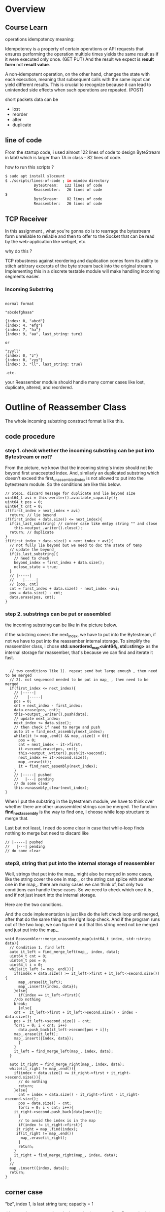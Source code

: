 * Overview 
** Course Learn

operations idempotency meaning:

Idempotency is a property of certain operations or API requests that ensures performing the operation multiple times yields the same result as if it were executed only once. (GET PUT) 
And the result we expect is *result form* not *result value*.

A non-idempotent operation, on the other hand, changes the state with each execution, meaning that subsequent calls with the same input can yield different results. This is crucial to recognize because it can lead to unintended side effects when such operations are repeated. (POST)

short packets data can be 

- lost
- reorder
- alter
- duplicate

** line of code

From the startup code, i used almost 122 lines of code to design ByteStream in lab0 which is larger than  TA in class - 82 lines of code. 

how to run this scripts ?

#+begin_src sh
$ sudo apt install slocount
$ ./scripts/lines-of-code ; in mindow directory
             ByteStream:   122 lines of code
             Reassembler:   26 lines of code
$ 
             ByteStream:    82 lines of code
             Reassembler:   26 lines of code
#+end_src

** TCP Receiver

In this assignment , what you're gonna do is to rearrage the bytestream form unreliable to reliable and then to offer to the Socket that can be read by the web-application like webget, etc.

why do this ? 

TCP robustness against reordering and duplication comes form its ability to stitch arbitrary excerpts of the byte stream back into the original stream. Implementing this in a discrete testable module will make handling incoming segments easier.

*** Incoming Substring


#+begin_src 

normal format

"abcdefghaaa"

{index: 0, "abcd"}
{index: 4, "efg"}
{index: 7, "ha"}
{index: 9, "aa", last_string: ture}

or 

"zyyll"
{index: 0, "z"}
{index: 0, "zyy"}
{index: 3, "ll", last_string: true}

.etc.
#+end_src


your Reassember module should handle many corner cases like lost, duplicate, altered, and reordered.

* Outline of Reassember Class

The whole incoming substring construct format is like this.
[[./img/lab1_reassember.png]]

** code procedure

*** step 1. check whether the incoming substring can be put into Bytestream or not?

From the picture, we know that the incoming string's index should not lie beyond first unaccepted index.
And, similarly an duplicated substring which doesn't exceed the first_unassembled_index is not allowed to put into the bytestream module. So the conditions are like this below.

#+begin_src c++
  // Step1. discard message for duplicate and lie beyond size
  uint64_t avi = this->writer().available_capacity();
  uint64_t pos = 0;
  uint64_t cnt = 0;
  if(first_index > next_index + avi)
    return; // lie beyond
  if(first_index + data.size() <= next_index){
    if(is_last_substring) // corner case like emtpy string "" and close 
      this->output_.writer().close();
    return; // duplicate
  }
  if(first_index + data.size() > next_index + avi){
    // not fully lie beyond but we need to doc the state of temp
    // update the beyond_
    if(is_last_substring){
      // need to check
      beyond_index = first_index + data.size();
      nclose_state = true;
    }
    // |-----|
    //    |-----|
    // [pos, cnt]
    cnt = first_index + data.size() - next_index -avi;
    pos = data.size() - cnt;
    data.erase(pos, cnt);
  }
#+end_src

*** step 2. substrings can be put or assembled

the incoming substring can be like in the picture below.
[[./img/lab1_string_handle.png]]

if the substring covers the next_index,  we have to put into the Bytestream, if not we have to put into the reassember internal storage. To simplify the reassembler class, i chose *std::unordered_map<uint64_t, std::stirng>* as the internal storage for reassember, that's because we can find and iterate it fast.

#+begin_src c++

  // two conditions like 1). repeat send but large enough , then need to be merged
  // 2). not sequenced needed to be put in map_ , then need to be merged
  if(first_index <= next_index){
    // |-----|
    //    |-----|
    pos = 0;
    cnt = next_index - first_index;
    data.erase(pos, cnt);
    this->output_.writer().push(data);
    // update next_index;
    next_index += data.size();
    // then check if need to merge and push
    auto it = find_next_assembly(next_index);
    while(it != map_.end() && map_.size() > 0){
      pos = 0;
      cnt = next_index - it->first;
      it->second.erase(pos, cnt);
      this->output_.writer().push(it->second);
      next_index += it->second.size();
      map_.erase(it);
      it = find_next_assembly(next_index);
    }
    // |-----| pushed 
    //   |---| pending
    // do some clear
    this->unassmbly_clear(next_index);
}
#+end_src

When I put the substring in the bytestream module, we have to think over whether there are other unassembled strings can be merged. The function *find_next_assembly* is the way to find one, I choose while loop structure to merge that.

Last but not least, I need do some clear in case that while-loop finds nothing to merge but need to discard like 
#+begin_src c++
    // |-----| pushed 
    //   |---| pending
    // do some clear
#+end_src

*** step3, string that put into the internal storage of reassembler

Well, strings that put into the map_ might also be merged in some cases, like the string cover the one in map_, or the string can splice with another one in the map_. there are many cases we can think of, but only two conditions can handle these cases. So we need to check which one it is , and if not just insert into the internal storage.

Here are the two conditions.
[[./img/lab1_conditon_merge.png]]

And the code implementation is just like do the left check loop until merged, after that do the same thing as the right loop check. And if the program runs out of the two loop, we can figure it out that this string need not be merged and just put into the map_.

#+begin_src c++
void Reassembler::merge_unassembly_map(uint64_t index, std::string data){
  // Condition 1. find left
  auto it_left = find_merge_left(map_, index, data); 
  uint64_t cnt = 0;
  uint64_t pos = 0;
  uint64_t i = 0;
  while(it_left != map_.end()){
    if(index + data.size() >= it_left->first + it_left->second.size()){
      map_.erase(it_left);
      map_.insert({index, data});
    }else{
      if(index == it_left->first){
	//do nothing
	break;
      }else{
	cnt =  it_left->first + it_left->second.size() - index - data.size(); 
	pos = it_left->second.size() - cnt;
	for(i = 0; i < cnt; i++)
	  data.push_back(it_left->second[pos + i]);
	map_.erase(it_left);
	map_.insert({index, data});
      }
    }
    it_left = find_merge_left(map_, index, data); 
  }

  auto it_right = find_merge_right(map_, index, data);
  while(it_right != map_.end()){
    if(index + data.size() <= it_right->first + it_right->second.size()){
      // do nothing
      return;
    }else{
      cnt = index + data.size() - it_right->first - it_right->second.size();
      pos = data.size() - cnt;
      for(i = 0; i < cnt; i++){
	it_right->second.push_back(data[pos+i]);
      }
      // to avoid the index is in the map
      if(index != it_right->first){
	 it_right = map_.find(index);
	 if(it_right != map_.end())
	   map_.erase(it_right);
      }
      return;
    }
    it_right = find_merge_right(map_, index, data);
  }
  // 
  map_.insert({index, data});
  return;
}
#+end_src


** corner case

"bz", index 1, is last string ture; capacity = 1

this case demostrates that, the last string has come first. But we don't have too much room to put into the internal storage. So we need to do some check and handle this case. In my mind, I choose to document the *beyond_index* it finally reaches. So when everythings works fine, i have to check if the beyond_index equals the next_index or not in the last.

#+begin_src c++

  if(is_last_substring){
    close_state = true;
  }

  if(!nclose_state){
    beyond_index = next_index;
  }

  if(close_state && map_.size() == 0 && beyond_index == next_index){
    this->output_.writer().close();
  }

  return;
#+end_src

** line of code

#+begin_src sh
./scripts/lines-of-code
             ByteStream:   122 lines of code
             Reassembler:  176 lines of code
#+end_src


Lastly, i passed the tests, but the codes i wrote are a little bit clumsy. I will implement and upgrade this class module in the future to make it easy to use.

[[./img/lab1_successfuly.png]]
